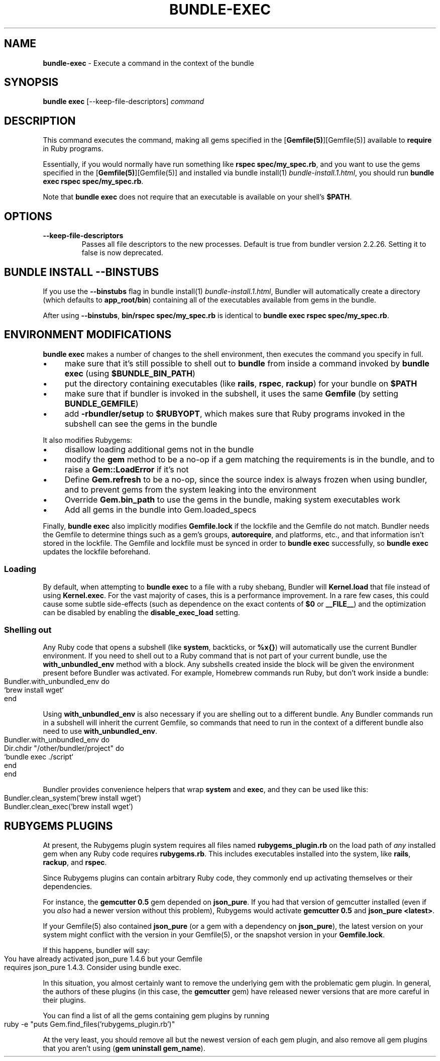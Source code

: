 .\" generated with nRonn/v0.11.1
.\" https://github.com/n-ronn/nronn/tree/0.11.1
.TH "BUNDLE\-EXEC" "1" "April 2024" ""
.SH "NAME"
\fBbundle\-exec\fR \- Execute a command in the context of the bundle
.SH "SYNOPSIS"
\fBbundle exec\fR [\-\-keep\-file\-descriptors] \fIcommand\fR
.SH "DESCRIPTION"
This command executes the command, making all gems specified in the [\fBGemfile(5)\fR][Gemfile(5)] available to \fBrequire\fR in Ruby programs\.
.P
Essentially, if you would normally have run something like \fBrspec spec/my_spec\.rb\fR, and you want to use the gems specified in the [\fBGemfile(5)\fR][Gemfile(5)] and installed via bundle install(1) \fIbundle\-install\.1\.html\fR, you should run \fBbundle exec rspec spec/my_spec\.rb\fR\.
.P
Note that \fBbundle exec\fR does not require that an executable is available on your shell's \fB$PATH\fR\.
.SH "OPTIONS"
.TP
\fB\-\-keep\-file\-descriptors\fR
Passes all file descriptors to the new processes\. Default is true from bundler version 2\.2\.26\. Setting it to false is now deprecated\.
.SH "BUNDLE INSTALL \-\-BINSTUBS"
If you use the \fB\-\-binstubs\fR flag in bundle install(1) \fIbundle\-install\.1\.html\fR, Bundler will automatically create a directory (which defaults to \fBapp_root/bin\fR) containing all of the executables available from gems in the bundle\.
.P
After using \fB\-\-binstubs\fR, \fBbin/rspec spec/my_spec\.rb\fR is identical to \fBbundle exec rspec spec/my_spec\.rb\fR\.
.SH "ENVIRONMENT MODIFICATIONS"
\fBbundle exec\fR makes a number of changes to the shell environment, then executes the command you specify in full\.
.IP "\(bu" 4
make sure that it's still possible to shell out to \fBbundle\fR from inside a command invoked by \fBbundle exec\fR (using \fB$BUNDLE_BIN_PATH\fR)
.IP "\(bu" 4
put the directory containing executables (like \fBrails\fR, \fBrspec\fR, \fBrackup\fR) for your bundle on \fB$PATH\fR
.IP "\(bu" 4
make sure that if bundler is invoked in the subshell, it uses the same \fBGemfile\fR (by setting \fBBUNDLE_GEMFILE\fR)
.IP "\(bu" 4
add \fB\-rbundler/setup\fR to \fB$RUBYOPT\fR, which makes sure that Ruby programs invoked in the subshell can see the gems in the bundle
.IP "" 0
.P
It also modifies Rubygems:
.IP "\(bu" 4
disallow loading additional gems not in the bundle
.IP "\(bu" 4
modify the \fBgem\fR method to be a no\-op if a gem matching the requirements is in the bundle, and to raise a \fBGem::LoadError\fR if it's not
.IP "\(bu" 4
Define \fBGem\.refresh\fR to be a no\-op, since the source index is always frozen when using bundler, and to prevent gems from the system leaking into the environment
.IP "\(bu" 4
Override \fBGem\.bin_path\fR to use the gems in the bundle, making system executables work
.IP "\(bu" 4
Add all gems in the bundle into Gem\.loaded_specs
.IP "" 0
.P
Finally, \fBbundle exec\fR also implicitly modifies \fBGemfile\.lock\fR if the lockfile and the Gemfile do not match\. Bundler needs the Gemfile to determine things such as a gem's groups, \fBautorequire\fR, and platforms, etc\., and that information isn't stored in the lockfile\. The Gemfile and lockfile must be synced in order to \fBbundle exec\fR successfully, so \fBbundle exec\fR updates the lockfile beforehand\.
.SS "Loading"
By default, when attempting to \fBbundle exec\fR to a file with a ruby shebang, Bundler will \fBKernel\.load\fR that file instead of using \fBKernel\.exec\fR\. For the vast majority of cases, this is a performance improvement\. In a rare few cases, this could cause some subtle side\-effects (such as dependence on the exact contents of \fB$0\fR or \fB__FILE__\fR) and the optimization can be disabled by enabling the \fBdisable_exec_load\fR setting\.
.SS "Shelling out"
Any Ruby code that opens a subshell (like \fBsystem\fR, backticks, or \fB%x{}\fR) will automatically use the current Bundler environment\. If you need to shell out to a Ruby command that is not part of your current bundle, use the \fBwith_unbundled_env\fR method with a block\. Any subshells created inside the block will be given the environment present before Bundler was activated\. For example, Homebrew commands run Ruby, but don't work inside a bundle:
.IP "" 4
.nf
Bundler\.with_unbundled_env do
  `brew install wget`
end
.fi
.IP "" 0
.P
Using \fBwith_unbundled_env\fR is also necessary if you are shelling out to a different bundle\. Any Bundler commands run in a subshell will inherit the current Gemfile, so commands that need to run in the context of a different bundle also need to use \fBwith_unbundled_env\fR\.
.IP "" 4
.nf
Bundler\.with_unbundled_env do
  Dir\.chdir "/other/bundler/project" do
    `bundle exec \./script`
  end
end
.fi
.IP "" 0
.P
Bundler provides convenience helpers that wrap \fBsystem\fR and \fBexec\fR, and they can be used like this:
.IP "" 4
.nf
Bundler\.clean_system('brew install wget')
Bundler\.clean_exec('brew install wget')
.fi
.IP "" 0
.SH "RUBYGEMS PLUGINS"
At present, the Rubygems plugin system requires all files named \fBrubygems_plugin\.rb\fR on the load path of \fIany\fR installed gem when any Ruby code requires \fBrubygems\.rb\fR\. This includes executables installed into the system, like \fBrails\fR, \fBrackup\fR, and \fBrspec\fR\.
.P
Since Rubygems plugins can contain arbitrary Ruby code, they commonly end up activating themselves or their dependencies\.
.P
For instance, the \fBgemcutter 0\.5\fR gem depended on \fBjson_pure\fR\. If you had that version of gemcutter installed (even if you \fIalso\fR had a newer version without this problem), Rubygems would activate \fBgemcutter 0\.5\fR and \fBjson_pure <latest>\fR\.
.P
If your Gemfile(5) also contained \fBjson_pure\fR (or a gem with a dependency on \fBjson_pure\fR), the latest version on your system might conflict with the version in your Gemfile(5), or the snapshot version in your \fBGemfile\.lock\fR\.
.P
If this happens, bundler will say:
.IP "" 4
.nf
You have already activated json_pure 1\.4\.6 but your Gemfile
requires json_pure 1\.4\.3\. Consider using bundle exec\.
.fi
.IP "" 0
.P
In this situation, you almost certainly want to remove the underlying gem with the problematic gem plugin\. In general, the authors of these plugins (in this case, the \fBgemcutter\fR gem) have released newer versions that are more careful in their plugins\.
.P
You can find a list of all the gems containing gem plugins by running
.IP "" 4
.nf
ruby \-e "puts Gem\.find_files('rubygems_plugin\.rb')"
.fi
.IP "" 0
.P
At the very least, you should remove all but the newest version of each gem plugin, and also remove all gem plugins that you aren't using (\fBgem uninstall gem_name\fR)\.
